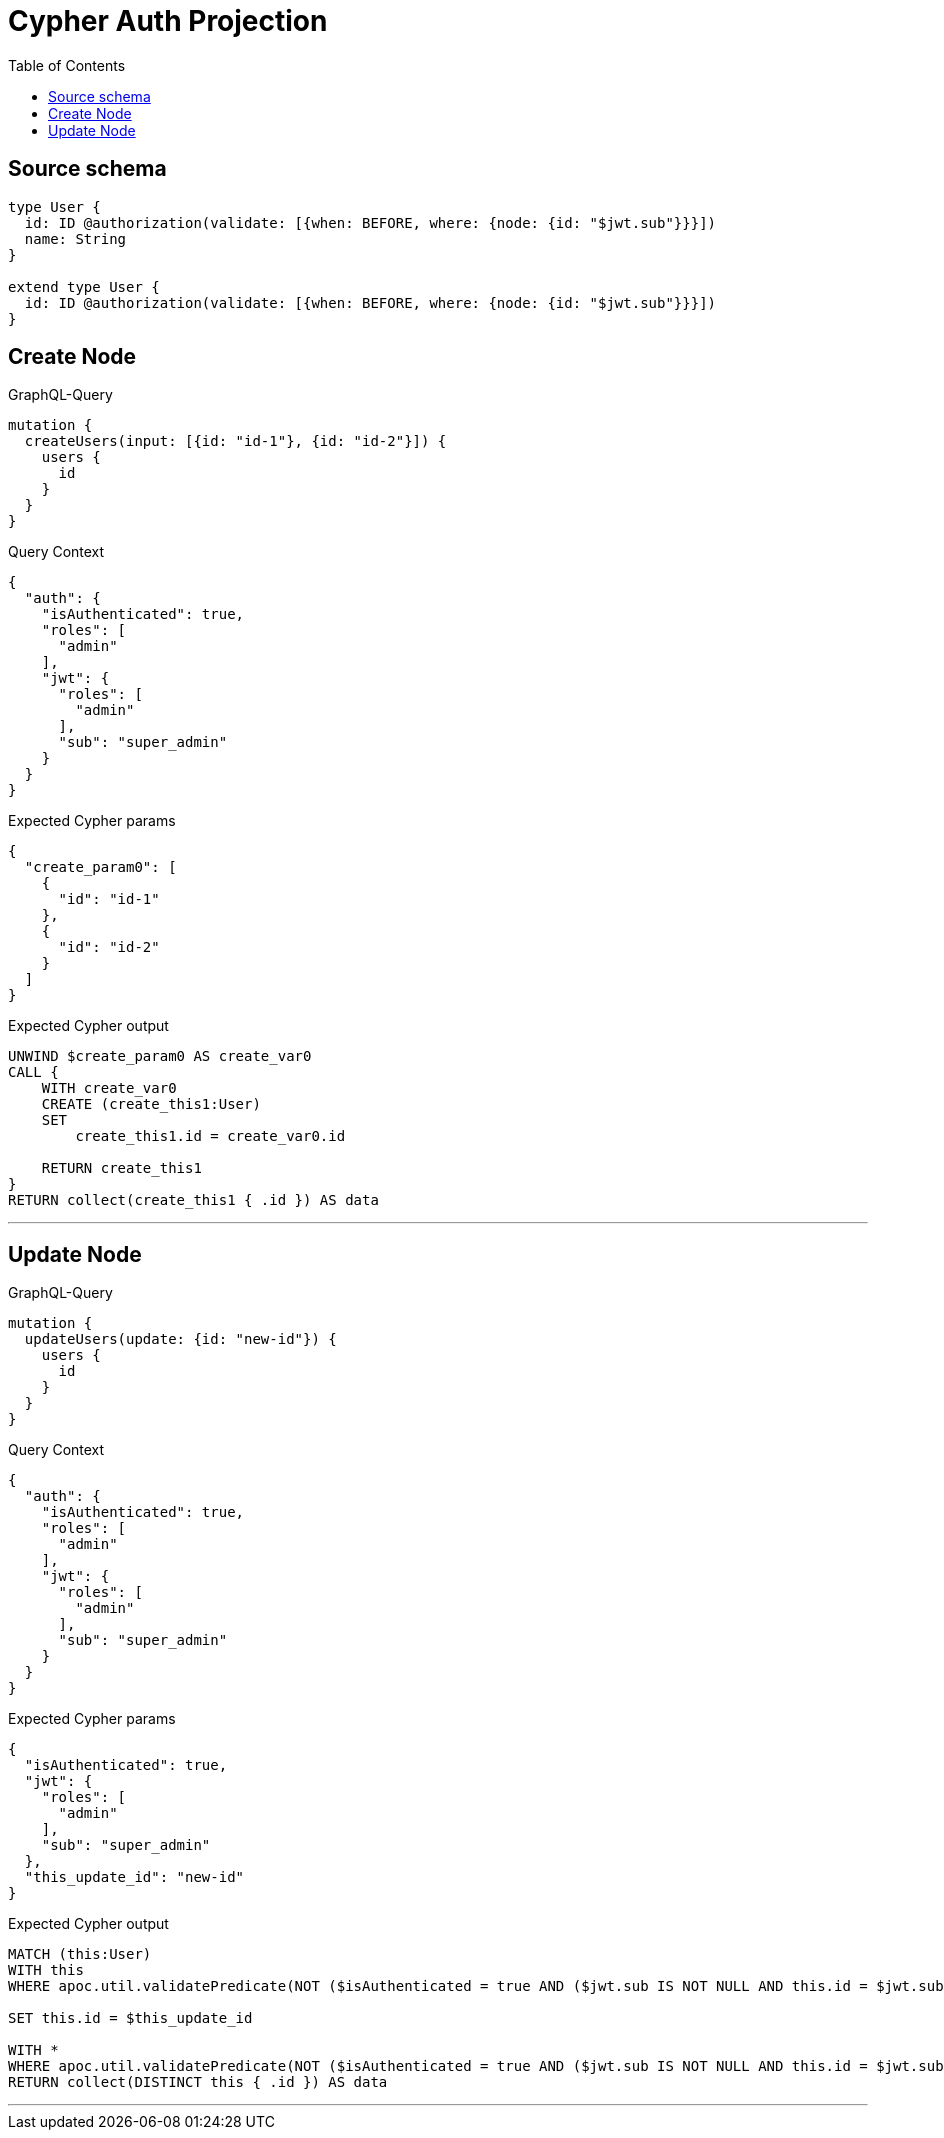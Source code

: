 :toc:

= Cypher Auth Projection

== Source schema

[source,graphql,schema=true]
----
type User {
  id: ID @authorization(validate: [{when: BEFORE, where: {node: {id: "$jwt.sub"}}}])
  name: String
}

extend type User {
  id: ID @authorization(validate: [{when: BEFORE, where: {node: {id: "$jwt.sub"}}}])
}
----
== Create Node

.GraphQL-Query
[source,graphql]
----
mutation {
  createUsers(input: [{id: "id-1"}, {id: "id-2"}]) {
    users {
      id
    }
  }
}
----

.Query Context
[source,json,query-config=true]
----
{
  "auth": {
    "isAuthenticated": true,
    "roles": [
      "admin"
    ],
    "jwt": {
      "roles": [
        "admin"
      ],
      "sub": "super_admin"
    }
  }
}
----

.Expected Cypher params
[source,json]
----
{
  "create_param0": [
    {
      "id": "id-1"
    },
    {
      "id": "id-2"
    }
  ]
}
----

.Expected Cypher output
[source,cypher]
----
UNWIND $create_param0 AS create_var0
CALL {
    WITH create_var0
    CREATE (create_this1:User)
    SET
        create_this1.id = create_var0.id
    
    RETURN create_this1
}
RETURN collect(create_this1 { .id }) AS data
----

'''

== Update Node

.GraphQL-Query
[source,graphql]
----
mutation {
  updateUsers(update: {id: "new-id"}) {
    users {
      id
    }
  }
}
----

.Query Context
[source,json,query-config=true]
----
{
  "auth": {
    "isAuthenticated": true,
    "roles": [
      "admin"
    ],
    "jwt": {
      "roles": [
        "admin"
      ],
      "sub": "super_admin"
    }
  }
}
----

.Expected Cypher params
[source,json]
----
{
  "isAuthenticated": true,
  "jwt": {
    "roles": [
      "admin"
    ],
    "sub": "super_admin"
  },
  "this_update_id": "new-id"
}
----

.Expected Cypher output
[source,cypher]
----
MATCH (this:User)
WITH this
WHERE apoc.util.validatePredicate(NOT ($isAuthenticated = true AND ($jwt.sub IS NOT NULL AND this.id = $jwt.sub)), "@neo4j/graphql/FORBIDDEN", [0])

SET this.id = $this_update_id

WITH *
WHERE apoc.util.validatePredicate(NOT ($isAuthenticated = true AND ($jwt.sub IS NOT NULL AND this.id = $jwt.sub)), "@neo4j/graphql/FORBIDDEN", [0])
RETURN collect(DISTINCT this { .id }) AS data
----

'''

